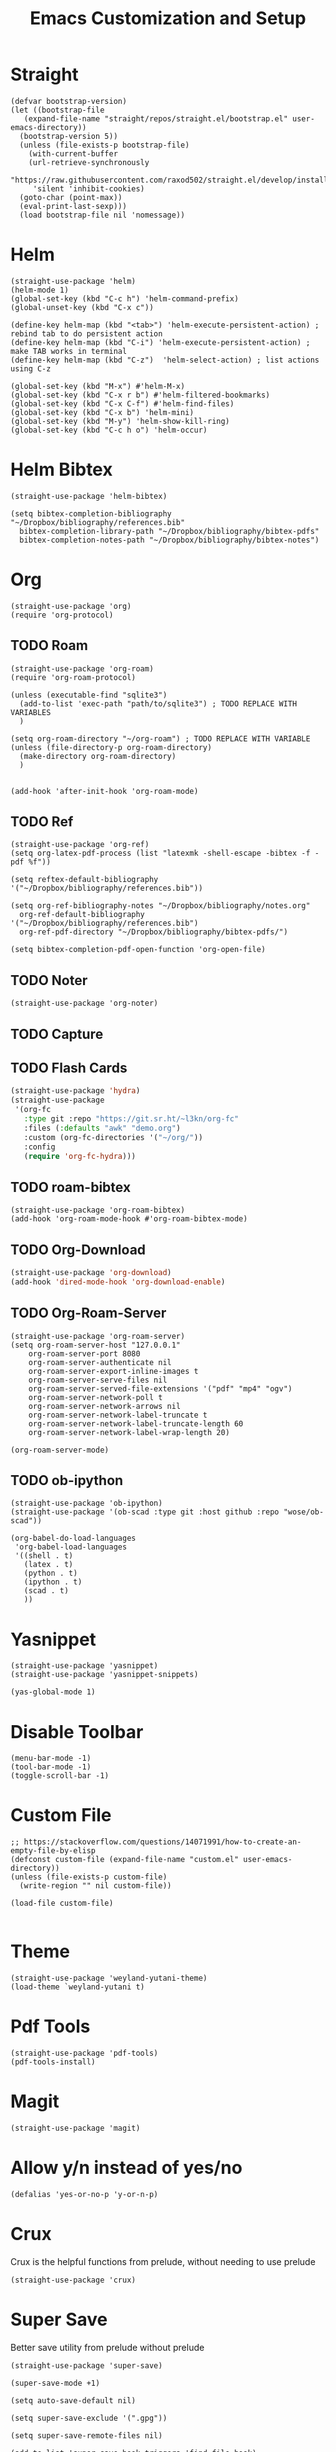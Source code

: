 #+title: Emacs Customization and Setup

* Straight
  :PROPERTIES:
  :header-args: :noweb-ref straight
  :END:
#+BEGIN_SRC elisp
  (defvar bootstrap-version)
  (let ((bootstrap-file
	 (expand-file-name "straight/repos/straight.el/bootstrap.el" user-emacs-directory))
	(bootstrap-version 5))
    (unless (file-exists-p bootstrap-file)
      (with-current-buffer
	  (url-retrieve-synchronously
	   "https://raw.githubusercontent.com/raxod502/straight.el/develop/install.el"
	   'silent 'inhibit-cookies)
	(goto-char (point-max))
	(eval-print-last-sexp)))
    (load bootstrap-file nil 'nomessage))
#+END_SRC

* Helm
  :PROPERTIES:
  :header-args: :noweb-ref helm
  :END:
#+BEGIN_SRC elisp
  (straight-use-package 'helm)
  (helm-mode 1)
  (global-set-key (kbd "C-c h") 'helm-command-prefix)
  (global-unset-key (kbd "C-x c"))

  (define-key helm-map (kbd "<tab>") 'helm-execute-persistent-action) ; rebind tab to do persistent action
  (define-key helm-map (kbd "C-i") 'helm-execute-persistent-action) ; make TAB works in terminal
  (define-key helm-map (kbd "C-z")  'helm-select-action) ; list actions using C-z

  (global-set-key (kbd "M-x") #'helm-M-x)
  (global-set-key (kbd "C-x r b") #'helm-filtered-bookmarks)
  (global-set-key (kbd "C-x C-f") #'helm-find-files)
  (global-set-key (kbd "C-x b") 'helm-mini)
  (global-set-key (kbd "M-y") 'helm-show-kill-ring)
  (global-set-key (kbd "C-c h o") 'helm-occur)
#+END_SRC

* Helm Bibtex
#+name: helm-bibtex
#+BEGIN_SRC elisp
  (straight-use-package 'helm-bibtex)

  (setq bibtex-completion-bibliography "~/Dropbox/bibliography/references.bib"
	bibtex-completion-library-path "~/Dropbox/bibliography/bibtex-pdfs"
	bibtex-completion-notes-path "~/Dropbox/bibliography/bibtex-notes")
#+END_SRC

* Org
  :PROPERTIES:
  :header-args: :noweb-ref org
  :END:

#+BEGIN_SRC elisp
  (straight-use-package 'org)
  (require 'org-protocol)
#+END_SRC

** TODO Roam
#+BEGIN_SRC elisp
  (straight-use-package 'org-roam)
  (require 'org-roam-protocol)

  (unless (executable-find "sqlite3")
    (add-to-list 'exec-path "path/to/sqlite3") ; TODO REPLACE WITH VARIABLES
    )

  (setq org-roam-directory "~/org-roam") ; TODO REPLACE WITH VARIABLE
  (unless (file-directory-p org-roam-directory)
    (make-directory org-roam-directory)
    )


  (add-hook 'after-init-hook 'org-roam-mode)
#+END_SRC

** TODO Ref
#+BEGIN_SRC elisp
  (straight-use-package 'org-ref)
  (setq org-latex-pdf-process (list "latexmk -shell-escape -bibtex -f -pdf %f"))

  (setq reftex-default-bibliography '("~/Dropbox/bibliography/references.bib"))

  (setq org-ref-bibliography-notes "~/Dropbox/bibliography/notes.org"
	org-ref-default-bibliography '("~/Dropbox/bibliography/references.bib")
	org-ref-pdf-directory "~/Dropbox/bibliography/bibtex-pdfs/")

  (setq bibtex-completion-pdf-open-function 'org-open-file)
#+END_SRC

** TODO Noter
#+BEGIN_SRC elisp
  (straight-use-package 'org-noter)
#+END_SRC

** TODO Capture

** TODO Flash Cards
#+BEGIN_SRC emacs-lisp
  (straight-use-package 'hydra)
  (straight-use-package
   '(org-fc
     :type git :repo "https://git.sr.ht/~l3kn/org-fc"
     :files (:defaults "awk" "demo.org")
     :custom (org-fc-directories '("~/org/"))
     :config
     (require 'org-fc-hydra)))
#+END_SRC

** TODO roam-bibtex
#+BEGIN_SRC elisp
  (straight-use-package 'org-roam-bibtex)
  (add-hook 'org-roam-mode-hook #'org-roam-bibtex-mode)
#+END_SRC

** TODO Org-Download
#+BEGIN_SRC emacs-lisp
  (straight-use-package 'org-download)
  (add-hook 'dired-mode-hook 'org-download-enable)
#+END_SRC

** TODO Org-Roam-Server
#+BEGIN_SRC elisp
  (straight-use-package 'org-roam-server)
  (setq org-roam-server-host "127.0.0.1"
	  org-roam-server-port 8080
	  org-roam-server-authenticate nil
	  org-roam-server-export-inline-images t
	  org-roam-server-serve-files nil
	  org-roam-server-served-file-extensions '("pdf" "mp4" "ogv")
	  org-roam-server-network-poll t
	  org-roam-server-network-arrows nil
	  org-roam-server-network-label-truncate t
	  org-roam-server-network-label-truncate-length 60
	  org-roam-server-network-label-wrap-length 20)

  (org-roam-server-mode)
#+END_SRC

** TODO ob-ipython
#+begin_src elisp
  (straight-use-package 'ob-ipython)
  (straight-use-package '(ob-scad :type git :host github :repo "wose/ob-scad"))
  
  (org-babel-do-load-languages
   'org-babel-load-languages
   '((shell . t)
     (latex . t)
     (python . t)
     (ipython . t)
     (scad . t)
     ))
#+end_src

* Yasnippet
  :PROPERTIES:
  :header-args: :noweb-ref yasnippet
  :END:

#+BEGIN_SRC elisp
  (straight-use-package 'yasnippet)
  (straight-use-package 'yasnippet-snippets)

  (yas-global-mode 1)
#+END_SRC

* Disable Toolbar
#+name: disable-toolbar
#+BEGIN_SRC elisp
  (menu-bar-mode -1)
  (tool-bar-mode -1) 
  (toggle-scroll-bar -1) 
#+END_SRC

* Custom File

#+name: custom-file
#+BEGIN_SRC elisp
  ;; https://stackoverflow.com/questions/14071991/how-to-create-an-empty-file-by-elisp
  (defconst custom-file (expand-file-name "custom.el" user-emacs-directory))
  (unless (file-exists-p custom-file)
    (write-region "" nil custom-file))

  (load-file custom-file)

#+END_SRC

* Theme
#+name: theme
#+BEGIN_SRC elisp
  (straight-use-package 'weyland-yutani-theme)
  (load-theme `weyland-yutani t)
#+END_SRC

* Pdf Tools
#+name: pdf-tools
#+BEGIN_SRC elisp
  (straight-use-package 'pdf-tools)
  (pdf-tools-install)
#+END_SRC

* Magit
#+name: magit
#+BEGIN_SRC elisp
  (straight-use-package 'magit)
#+END_SRC

* Allow y/n instead of yes/no
#+name: y-n-p
#+begin_src elisp
    (defalias 'yes-or-no-p 'y-or-n-p)
#+end_src

* Crux
:PROPERTIES:
:header-args: :noweb-ref crux
:END:

Crux is the helpful functions from prelude, without needing to use prelude
#+begin_src elisp
  (straight-use-package 'crux)
#+end_src

* Super Save
:PROPERTIES:
:header-args: :noweb-ref super-save
:END:

Better save utility from prelude without prelude
#+begin_src elisp
  (straight-use-package 'super-save)
  
  (super-save-mode +1)
  
  (setq auto-save-default nil)
  
  (setq super-save-exclude '(".gpg"))
  
  (setq super-save-remote-files nil)
  
  (add-to-list 'super-save-hook-triggers 'find-file-hook)
#+end_src

* Flyspell
:PROPERTIES:
:header-args: :noweb-ref flyspell
:END:

#+begin_src elisp
  (require 'flyspell)
  (setq ispell-program-name "aspell" ; use aspell instead of ispell
	ispell-extra-args '("--sug-mode=ultra"))
#+end_src

* Flycheck
:PROPERTIES:
:header-args: :noweb-ref flycheck
:END:

#+begin_src elisp
  (straight-use-package 'flycheck)
  (straight-use-package 'flycheck-rust)
  (add-hook 'after-init-hook #'global-flycheck-mode)
#+end_src


* main
  
#+name: early-init.el 
#+BEGIN_SRC elisp :tangle early-init.el :noweb yes 
  (setq package-enable-at-startup nil)
#+END_SRC

#+name: init.el
#+BEGIN_SRC elisp :tangle init.el :noweb yes
  <<straight>>
  
  <<y-n-p>>
  
  <<helm>>
  
  <<helm-bibtex>>
  
  <<org>>
  
  <<disable-toolbar>>
  
  <<custom-file>>
  
  <<yasnippet>>
  
  <<theme>>
  
  <<pdf-tools>>
  
  <<magit>>
  
  <<crux>>
  
  <<super-save>>
  
  <<flyspell>>
  
  <<flycheck>>
#+END_SRC
c
